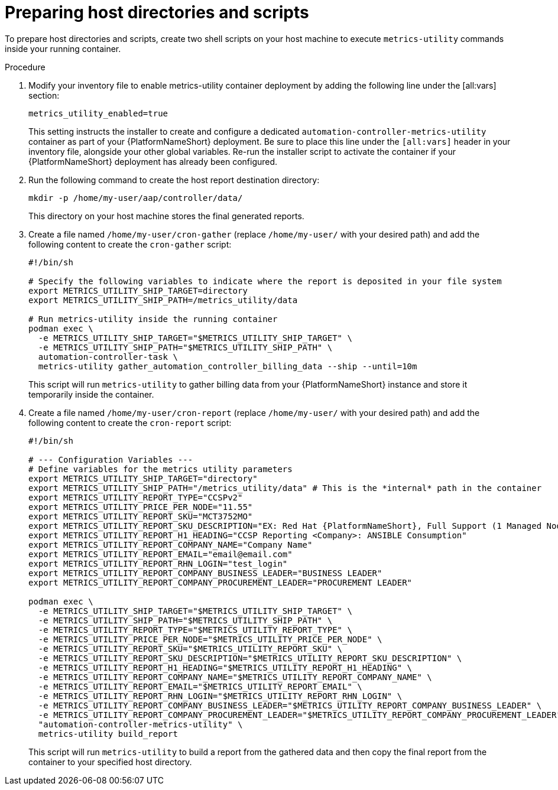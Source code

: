 :_mod-docs-content-type: PROCEDURE

[id="proc-host-scripts-directories"]

= Preparing host directories and scripts

To prepare host directories and scripts, create two shell scripts on your host machine to execute `metrics-utility` commands inside your running container.

.Procedure
. Modify your inventory file to enable metrics-utility container deployment by adding the following line under the [all:vars] section:
+
----
metrics_utility_enabled=true
----
+
This setting instructs the installer to create and configure a dedicated `automation-controller-metrics-utility` container as part of your {PlatformNameShort} deployment. Be sure to place this line under the `[all:vars]` header in your inventory file, alongside your other global variables. Re-run the installer script to activate the container if your {PlatformNameShort} deployment has already been configured.
. Run the following command to create the host report destination directory:
+
----
mkdir -p /home/my-user/aap/controller/data/
----
+
This directory on your host machine stores the final generated reports.
. Create a file named `/home/my-user/cron-gather` (replace `/home/my-user/` with your desired path) and add the following content to create the `cron-gather` script:
+
----
#!/bin/sh

# Specify the following variables to indicate where the report is deposited in your file system
export METRICS_UTILITY_SHIP_TARGET=directory
export METRICS_UTILITY_SHIP_PATH=/metrics_utility/data

# Run metrics-utility inside the running container
podman exec \
  -e METRICS_UTILITY_SHIP_TARGET="$METRICS_UTILITY_SHIP_TARGET" \
  -e METRICS_UTILITY_SHIP_PATH="$METRICS_UTILITY_SHIP_PATH" \
  automation-controller-task \
  metrics-utility gather_automation_controller_billing_data --ship --until=10m
----
+
This script will run `metrics-utility` to gather billing data from your {PlatformNameShort} instance and store it temporarily inside the container.
. Create a file named `/home/my-user/cron-report` (replace `/home/my-user/` with your desired path) and add the following content to create the `cron-report` script:
+
----
#!/bin/sh

# --- Configuration Variables ---
# Define variables for the metrics utility parameters
export METRICS_UTILITY_SHIP_TARGET="directory"
export METRICS_UTILITY_SHIP_PATH="/metrics_utility/data" # This is the *internal* path in the container
export METRICS_UTILITY_REPORT_TYPE="CCSPv2"
export METRICS_UTILITY_PRICE_PER_NODE="11.55"
export METRICS_UTILITY_REPORT_SKU="MCT3752MO"
export METRICS_UTILITY_REPORT_SKU_DESCRIPTION="EX: Red Hat {PlatformNameShort}, Full Support (1 Managed Node, Dedicated, Monthly)"
export METRICS_UTILITY_REPORT_H1_HEADING="CCSP Reporting <Company>: ANSIBLE Consumption"
export METRICS_UTILITY_REPORT_COMPANY_NAME="Company Name"
export METRICS_UTILITY_REPORT_EMAIL="email@email.com"
export METRICS_UTILITY_REPORT_RHN_LOGIN="test_login"
export METRICS_UTILITY_REPORT_COMPANY_BUSINESS_LEADER="BUSINESS LEADER"
export METRICS_UTILITY_REPORT_COMPANY_PROCUREMENT_LEADER="PROCUREMENT LEADER"

podman exec \
  -e METRICS_UTILITY_SHIP_TARGET="$METRICS_UTILITY_SHIP_TARGET" \
  -e METRICS_UTILITY_SHIP_PATH="$METRICS_UTILITY_SHIP_PATH" \
  -e METRICS_UTILITY_REPORT_TYPE="$METRICS_UTILITY_REPORT_TYPE" \
  -e METRICS_UTILITY_PRICE_PER_NODE="$METRICS_UTILITY_PRICE_PER_NODE" \
  -e METRICS_UTILITY_REPORT_SKU="$METRICS_UTILITY_REPORT_SKU" \
  -e METRICS_UTILITY_REPORT_SKU_DESCRIPTION="$METRICS_UTILITY_REPORT_SKU_DESCRIPTION" \
  -e METRICS_UTILITY_REPORT_H1_HEADING="$METRICS_UTILITY_REPORT_H1_HEADING" \
  -e METRICS_UTILITY_REPORT_COMPANY_NAME="$METRICS_UTILITY_REPORT_COMPANY_NAME" \
  -e METRICS_UTILITY_REPORT_EMAIL="$METRICS_UTILITY_REPORT_EMAIL" \
  -e METRICS_UTILITY_REPORT_RHN_LOGIN="$METRICS_UTILITY_REPORT_RHN_LOGIN" \
  -e METRICS_UTILITY_REPORT_COMPANY_BUSINESS_LEADER="$METRICS_UTILITY_REPORT_COMPANY_BUSINESS_LEADER" \
  -e METRICS_UTILITY_REPORT_COMPANY_PROCUREMENT_LEADER="$METRICS_UTILITY_REPORT_COMPANY_PROCUREMENT_LEADER" \
  "automation-controller-metrics-utility" \
  metrics-utility build_report
----
+
This script will run `metrics-utility` to build a report from the gathered data and then copy the final report from the container to your specified host directory.